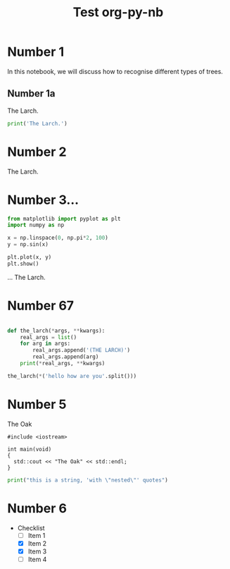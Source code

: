#+TITLE: Test org-py-nb


* Number 1

  In this notebook, we will discuss how to recognise different types of trees.

** Number 1a

   The Larch.

   #+BEGIN_SRC python
     print('The Larch.')
   #+END_SRC

* Number 2

  The Larch.

* Number 3...

  #+BEGIN_SRC python
    from matplotlib import pyplot as plt
    import numpy as np

    x = np.linspace(0, np.pi*2, 100)
    y = np.sin(x)

    plt.plot(x, y)
    plt.show()
  #+END_SRC

  ... The Larch.


* Number 67

  #+BEGIN_SRC python

    def the_larch(*args, **kwargs):
        real_args = list()
        for arg in args:
            real_args.append('(THE LARCH)')
            real_args.append(arg)
        print(*real_args, **kwargs)

    the_larch(*('hello how are you'.split()))
        
  #+END_SRC

* Number 5


  The Oak

  #+BEGIN_SRC C++
    #include <iostream>

    int main(void)
    {
      std::cout << "The Oak" << std::endl;
    }
  #+END_SRC
  
  #+BEGIN_SRC python
    print("this is a string, 'with \"nested\"' quotes")
  #+END_SRC

* Number 6

  - Checklist
    - [ ] Item 1
    - [X] Item 2
    - [X] Item 3
    - [ ] Item 4
